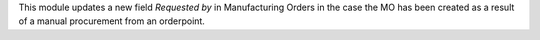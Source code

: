 This module updates a new field *Requested by* in Manufacturing Orders
in the case the MO has been created as a result of a manual procurement from
an orderpoint.